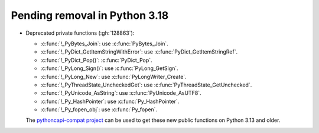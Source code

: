 Pending removal in Python 3.18
^^^^^^^^^^^^^^^^^^^^^^^^^^^^^^

* Deprecated private functions (:gh:`128863`):

  * :c:func:`!_PyBytes_Join`: use :c:func:`PyBytes_Join`.
  * :c:func:`!_PyDict_GetItemStringWithError`: use :c:func:`PyDict_GetItemStringRef`.
  * :c:func:`!_PyDict_Pop()`: :c:func:`PyDict_Pop`.
  * :c:func:`!_PyLong_Sign()`: use :c:func:`PyLong_GetSign`.
  * :c:func:`!_PyLong_New`: use :c:func:`PyLongWriter_Create`.
  * :c:func:`!_PyThreadState_UncheckedGet`: use :c:func:`PyThreadState_GetUnchecked`.
  * :c:func:`!_PyUnicode_AsString`: use :c:func:`PyUnicode_AsUTF8`.
  * :c:func:`!_Py_HashPointer`: use :c:func:`Py_HashPointer`.
  * :c:func:`!_Py_fopen_obj`: use :c:func:`Py_fopen`.

  The `pythoncapi-compat project
  <https://github.com/python/pythoncapi-compat/>`__ can be used to get these
  new public functions on Python 3.13 and older.
